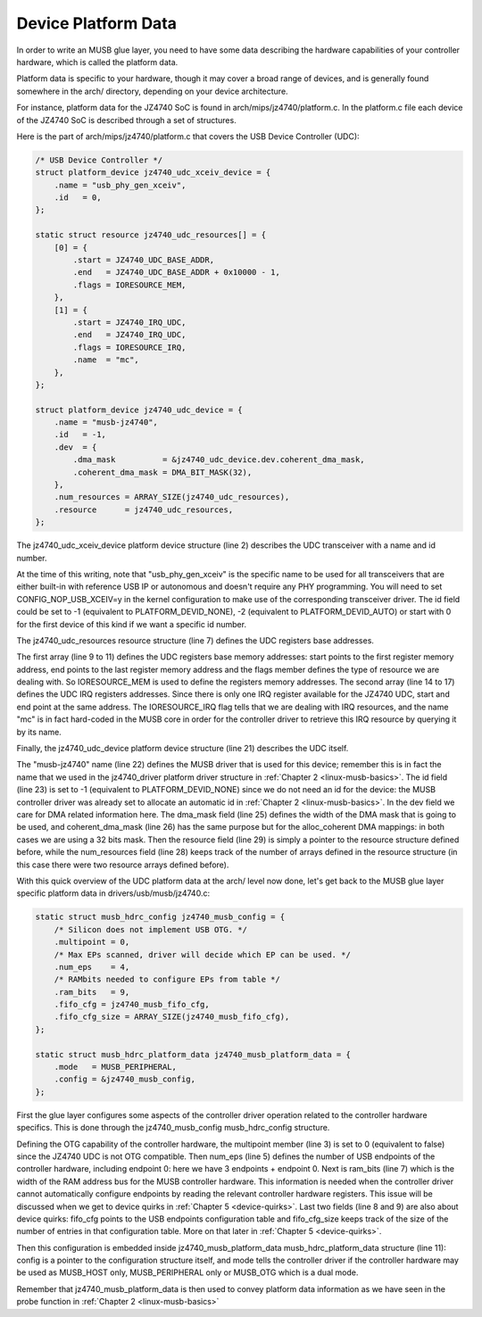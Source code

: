 .. -*- coding: utf-8; mode: rst -*-

.. _device-platform-data:

********************
Device Platform Data
********************

In order to write an MUSB glue layer, you need to have some data
describing the hardware capabilities of your controller hardware, which
is called the platform data.

Platform data is specific to your hardware, though it may cover a broad
range of devices, and is generally found somewhere in the arch/
directory, depending on your device architecture.

For instance, platform data for the JZ4740 SoC is found in
arch/mips/jz4740/platform.c. In the platform.c file each device of the
JZ4740 SoC is described through a set of structures.

Here is the part of arch/mips/jz4740/platform.c that covers the USB
Device Controller (UDC):


.. code-block:: c

    /* USB Device Controller */
    struct platform_device jz4740_udc_xceiv_device = {
        .name = "usb_phy_gen_xceiv",
        .id   = 0,
    };

    static struct resource jz4740_udc_resources[] = {
        [0] = {
            .start = JZ4740_UDC_BASE_ADDR,
            .end   = JZ4740_UDC_BASE_ADDR + 0x10000 - 1,
            .flags = IORESOURCE_MEM,
        },
        [1] = {
            .start = JZ4740_IRQ_UDC,
            .end   = JZ4740_IRQ_UDC,
            .flags = IORESOURCE_IRQ,
            .name  = "mc",
        },
    };

    struct platform_device jz4740_udc_device = {
        .name = "musb-jz4740",
        .id   = -1,
        .dev  = {
            .dma_mask          = &jz4740_udc_device.dev.coherent_dma_mask,
            .coherent_dma_mask = DMA_BIT_MASK(32),
        },
        .num_resources = ARRAY_SIZE(jz4740_udc_resources),
        .resource      = jz4740_udc_resources,
    };

The jz4740_udc_xceiv_device platform device structure (line 2)
describes the UDC transceiver with a name and id number.

At the time of this writing, note that "usb_phy_gen_xceiv" is the
specific name to be used for all transceivers that are either built-in
with reference USB IP or autonomous and doesn't require any PHY
programming. You will need to set CONFIG_NOP_USB_XCEIV=y in the
kernel configuration to make use of the corresponding transceiver
driver. The id field could be set to -1 (equivalent to
PLATFORM_DEVID_NONE), -2 (equivalent to PLATFORM_DEVID_AUTO) or
start with 0 for the first device of this kind if we want a specific id
number.

The jz4740_udc_resources resource structure (line 7) defines the UDC
registers base addresses.

The first array (line 9 to 11) defines the UDC registers base memory
addresses: start points to the first register memory address, end points
to the last register memory address and the flags member defines the
type of resource we are dealing with. So IORESOURCE_MEM is used to
define the registers memory addresses. The second array (line 14 to 17)
defines the UDC IRQ registers addresses. Since there is only one IRQ
register available for the JZ4740 UDC, start and end point at the same
address. The IORESOURCE_IRQ flag tells that we are dealing with IRQ
resources, and the name "mc" is in fact hard-coded in the MUSB core in
order for the controller driver to retrieve this IRQ resource by
querying it by its name.

Finally, the jz4740_udc_device platform device structure (line 21)
describes the UDC itself.

The "musb-jz4740" name (line 22) defines the MUSB driver that is used
for this device; remember this is in fact the name that we used in the
jz4740_driver platform driver structure in
:ref:`Chapter 2 <linux-musb-basics>`. The id field (line 23) is set to
-1 (equivalent to PLATFORM_DEVID_NONE) since we do not need an id for
the device: the MUSB controller driver was already set to allocate an
automatic id in :ref:`Chapter 2 <linux-musb-basics>`. In the dev field
we care for DMA related information here. The dma_mask field (line 25)
defines the width of the DMA mask that is going to be used, and
coherent_dma_mask (line 26) has the same purpose but for the
alloc_coherent DMA mappings: in both cases we are using a 32 bits mask.
Then the resource field (line 29) is simply a pointer to the resource
structure defined before, while the num_resources field (line 28) keeps
track of the number of arrays defined in the resource structure (in this
case there were two resource arrays defined before).

With this quick overview of the UDC platform data at the arch/ level now
done, let's get back to the MUSB glue layer specific platform data in
drivers/usb/musb/jz4740.c:


.. code-block:: c

    static struct musb_hdrc_config jz4740_musb_config = {
        /* Silicon does not implement USB OTG. */
        .multipoint = 0,
        /* Max EPs scanned, driver will decide which EP can be used. */
        .num_eps    = 4,
        /* RAMbits needed to configure EPs from table */
        .ram_bits   = 9,
        .fifo_cfg = jz4740_musb_fifo_cfg,
        .fifo_cfg_size = ARRAY_SIZE(jz4740_musb_fifo_cfg),
    };

    static struct musb_hdrc_platform_data jz4740_musb_platform_data = {
        .mode   = MUSB_PERIPHERAL,
        .config = &jz4740_musb_config,
    };

First the glue layer configures some aspects of the controller driver
operation related to the controller hardware specifics. This is done
through the jz4740_musb_config musb_hdrc_config structure.

Defining the OTG capability of the controller hardware, the multipoint
member (line 3) is set to 0 (equivalent to false) since the JZ4740 UDC
is not OTG compatible. Then num_eps (line 5) defines the number of USB
endpoints of the controller hardware, including endpoint 0: here we have
3 endpoints + endpoint 0. Next is ram_bits (line 7) which is the width
of the RAM address bus for the MUSB controller hardware. This
information is needed when the controller driver cannot automatically
configure endpoints by reading the relevant controller hardware
registers. This issue will be discussed when we get to device quirks in
:ref:`Chapter 5 <device-quirks>`. Last two fields (line 8 and 9) are
also about device quirks: fifo_cfg points to the USB endpoints
configuration table and fifo_cfg_size keeps track of the size of the
number of entries in that configuration table. More on that later in
:ref:`Chapter 5 <device-quirks>`.

Then this configuration is embedded inside jz4740_musb_platform_data
musb_hdrc_platform_data structure (line 11): config is a pointer to
the configuration structure itself, and mode tells the controller driver
if the controller hardware may be used as MUSB_HOST only,
MUSB_PERIPHERAL only or MUSB_OTG which is a dual mode.

Remember that jz4740_musb_platform_data is then used to convey
platform data information as we have seen in the probe function in
:ref:`Chapter 2 <linux-musb-basics>`


.. ------------------------------------------------------------------------------
.. This file was automatically converted from DocBook-XML with the dbxml
.. library (https://github.com/return42/dbxml2rst). The origin XML comes
.. from the linux kernel:
..
..   http://git.kernel.org/cgit/linux/kernel/git/torvalds/linux.git
.. ------------------------------------------------------------------------------
